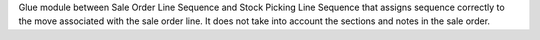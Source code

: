 Glue module between Sale Order Line Sequence and Stock Picking Line Sequence that assigns sequence correctly to the move associated with the sale order line.  It does not take into account the sections and notes in the sale order.
